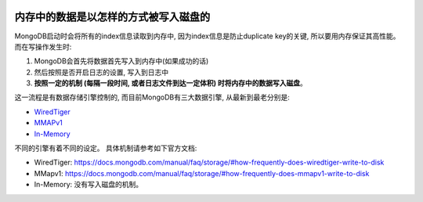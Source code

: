 .. image:: https://img.shields.io/badge/Tag-MongoDB-brightgreen.svg
   :target: https://www.mongodb.com/

.. image:: https://img.shields.io/badge/Tag-Storage_Engine_FAQ-brightgreen.svg
   :target: https://docs.mongodb.com/manual/faq/storage/


.. _write_to_disk:

内存中的数据是以怎样的方式被写入磁盘的
======================================
MongoDB启动时会将所有的index信息读取到内存中, 因为index信息是防止duplicate key的关键, 所以要用内存保证其高性能。 而在写操作发生时:

1. MongoDB会首先将数据首先写入到内存中(如果成功的话)
2. 然后按照是否开启日志的设置, 写入到日志中
3. **按照一定的机制 (每隔一段时间, 或者日志文件到达一定体积) 时将内存中的数据写入磁盘**。

这一流程是有数据存储引擎控制的, 而目前MongoDB有三大数据引擎, 从最新到最老分别是:

- `WiredTiger <https://docs.mongodb.com/manual/core/wiredtiger/>`_
- `MMAPv1 <https://docs.mongodb.com/manual/core/mmapv1/>`_
- `In-Memory <https://docs.mongodb.com/manual/core/inmemory/>`_

不同的引擎有着不同的设定。 具体机制请参考如下官方文档:

- WiredTiger: https://docs.mongodb.com/manual/faq/storage/#how-frequently-does-wiredtiger-write-to-disk
- MMapv1: https://docs.mongodb.com/manual/faq/storage/#how-frequently-does-mmapv1-write-to-disk
- In-Memory: 没有写入磁盘的机制。